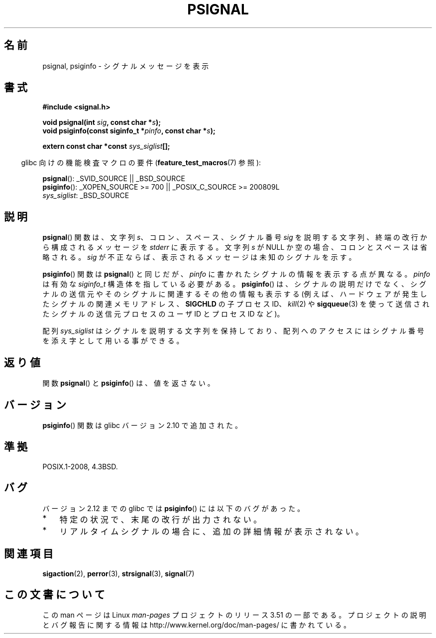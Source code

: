 .\" Copyright 1993 David Metcalfe (david@prism.demon.co.uk)
.\"
.\" %%%LICENSE_START(VERBATIM)
.\" Permission is granted to make and distribute verbatim copies of this
.\" manual provided the copyright notice and this permission notice are
.\" preserved on all copies.
.\"
.\" Permission is granted to copy and distribute modified versions of this
.\" manual under the conditions for verbatim copying, provided that the
.\" entire resulting derived work is distributed under the terms of a
.\" permission notice identical to this one.
.\"
.\" Since the Linux kernel and libraries are constantly changing, this
.\" manual page may be incorrect or out-of-date.  The author(s) assume no
.\" responsibility for errors or omissions, or for damages resulting from
.\" the use of the information contained herein.  The author(s) may not
.\" have taken the same level of care in the production of this manual,
.\" which is licensed free of charge, as they might when working
.\" professionally.
.\"
.\" Formatted or processed versions of this manual, if unaccompanied by
.\" the source, must acknowledge the copyright and authors of this work.
.\" %%%LICENSE_END
.\"
.\" References consulted:
.\"     Linux libc source code
.\"     Lewine's _POSIX Programmer's Guide_ (O'Reilly & Associates, 1991)
.\"     386BSD man pages
.\" Modified Sat Jul 24 18:45:17 1993 by Rik Faith (faith@cs.unc.edu)
.\"*******************************************************************
.\"
.\" This file was generated with po4a. Translate the source file.
.\"
.\"*******************************************************************
.TH PSIGNAL 3 2010\-10\-06 GNU "Linux Programmer's Manual"
.SH 名前
psignal, psiginfo \- シグナルメッセージを表示
.SH 書式
.nf
\fB#include <signal.h>\fP
.sp
\fBvoid psignal(int \fP\fIsig\fP\fB, const char *\fP\fIs\fP\fB);\fP
\fBvoid psiginfo(const siginfo_t *\fP\fIpinfo\fP\fB, const char *\fP\fIs\fP\fB);\fP
.sp
\fBextern const char *const \fP\fIsys_siglist\fP\fB[];\fP
.fi
.sp
.in -4n
glibc 向けの機能検査マクロの要件 (\fBfeature_test_macros\fP(7)  参照):
.in
.sp
\fBpsignal\fP(): _SVID_SOURCE || _BSD_SOURCE
.br
\fBpsiginfo\fP(): _XOPEN_SOURCE\ >=\ 700 || _POSIX_C_SOURCE\ >=\ 200809L
.br
\fIsys_siglist\fP: _BSD_SOURCE
.SH 説明
\fBpsignal\fP() 関数は、文字列 \fIs\fP、コロン、スペース、
シグナル番号 \fIsig\fP を説明する文字列、終端の改行から
構成されるメッセージを \fIstderr\fP に表示する。
文字列 \fIs\fP が NULL か空の場合、コロンとスペースは省略される。
\fIsig\fP が不正ならば、表示される メッセージは未知のシグナルを示す。

\fBpsiginfo\fP() 関数は \fBpsignal\fP() と同じだが、 \fIpinfo\fP に書かれたシグナルの情報を表示する点が異なる。
\fIpinfo\fP は有効な \fIsiginfo_t\fP 構造体を指している必要がある。 \fBpsiginfo\fP() は、 シグナルの説明だけでなく、
シグナルの送信元やそのシグナルに関連するその他の情報も表示する (例えば、ハードウェアが発生したシグナルの関連メモリアドレス、 \fBSIGCHLD\fP
の子プロセス ID、 \fIkill\fP(2) や \fBsigqueue\fP(3) を使って送信されたシグナルの送信元プロセスのユーザ ID とプロセス ID
など)。

配列 \fIsys_siglist\fP はシグナルを説明する文字列を保持しており、 配列へのアクセスにはシグナル番号を添え字として用いる事ができる。
.SH 返り値
関数 \fBpsignal\fP() と \fBpsiginfo\fP() は、値を返さない。
.SH バージョン
\fBpsiginfo\fP() 関数は glibc バージョン 2.10 で追加された。
.SH 準拠
POSIX.1\-2008, 4.3BSD.
.SH バグ
バージョン 2.12 までの glibc では \fBpsiginfo\fP() には以下のバグがあった。
.IP * 3
.\" FIXME http://sourceware.org/bugzilla/show_bug.cgi?id=12107
.\" Reportedly now fixed; check glibc 2.13
特定の状況で、末尾の改行が出力されない。
.IP *
.\" FIXME http://sourceware.org/bugzilla/show_bug.cgi?id=12108
.\" Reportedly now fixed; check glibc 2.13
リアルタイムシグナルの場合に、追加の詳細情報が表示されない。
.SH 関連項目
\fBsigaction\fP(2), \fBperror\fP(3), \fBstrsignal\fP(3), \fBsignal\fP(7)
.SH この文書について
この man ページは Linux \fIman\-pages\fP プロジェクトのリリース 3.51 の一部
である。プロジェクトの説明とバグ報告に関する情報は
http://www.kernel.org/doc/man\-pages/ に書かれている。
